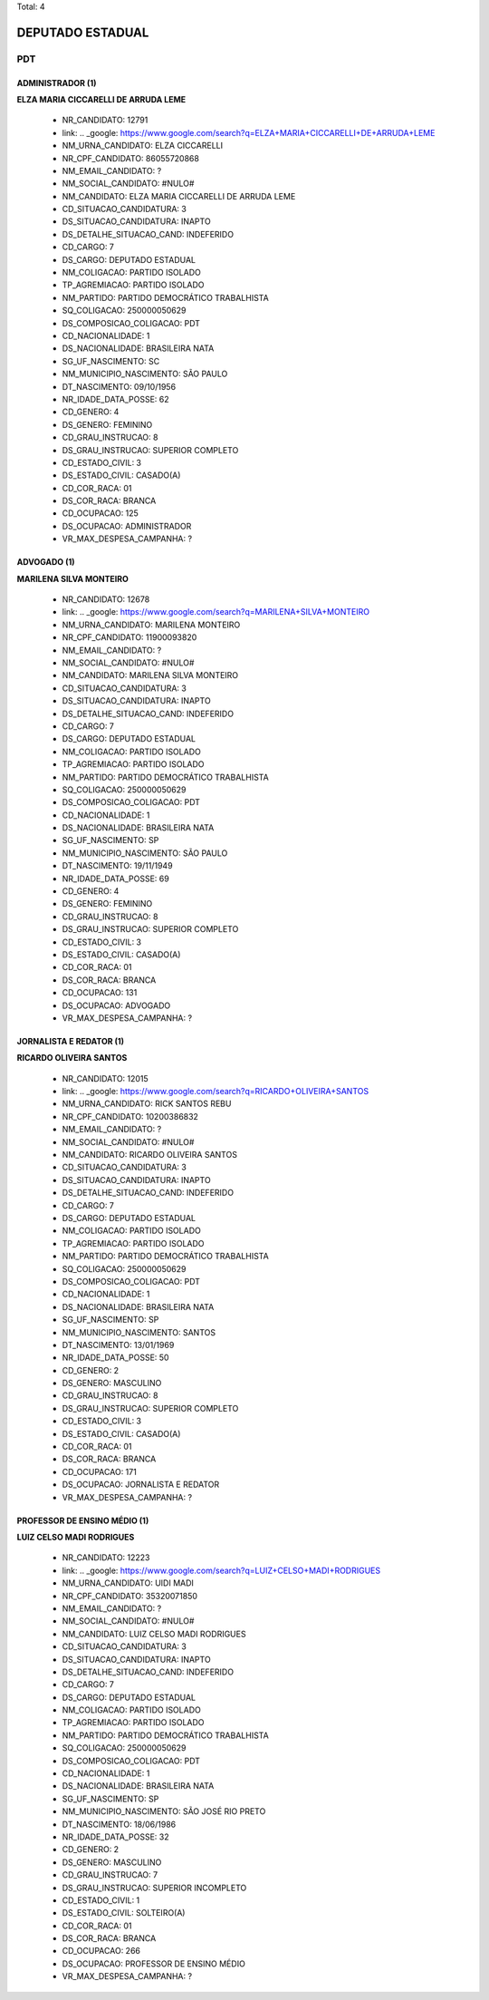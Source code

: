 Total: 4

DEPUTADO ESTADUAL
=================

PDT
---

ADMINISTRADOR (1)
.................

**ELZA MARIA CICCARELLI DE ARRUDA LEME**

  - NR_CANDIDATO: 12791
  - link: .. _google: https://www.google.com/search?q=ELZA+MARIA+CICCARELLI+DE+ARRUDA+LEME
  - NM_URNA_CANDIDATO: ELZA CICCARELLI
  - NR_CPF_CANDIDATO: 86055720868
  - NM_EMAIL_CANDIDATO: ?
  - NM_SOCIAL_CANDIDATO: #NULO#
  - NM_CANDIDATO: ELZA MARIA CICCARELLI DE ARRUDA LEME
  - CD_SITUACAO_CANDIDATURA: 3
  - DS_SITUACAO_CANDIDATURA: INAPTO
  - DS_DETALHE_SITUACAO_CAND: INDEFERIDO
  - CD_CARGO: 7
  - DS_CARGO: DEPUTADO ESTADUAL
  - NM_COLIGACAO: PARTIDO ISOLADO
  - TP_AGREMIACAO: PARTIDO ISOLADO
  - NM_PARTIDO: PARTIDO DEMOCRÁTICO TRABALHISTA
  - SQ_COLIGACAO: 250000050629
  - DS_COMPOSICAO_COLIGACAO: PDT
  - CD_NACIONALIDADE: 1
  - DS_NACIONALIDADE: BRASILEIRA NATA
  - SG_UF_NASCIMENTO: SC
  - NM_MUNICIPIO_NASCIMENTO: SÃO PAULO
  - DT_NASCIMENTO: 09/10/1956
  - NR_IDADE_DATA_POSSE: 62
  - CD_GENERO: 4
  - DS_GENERO: FEMININO
  - CD_GRAU_INSTRUCAO: 8
  - DS_GRAU_INSTRUCAO: SUPERIOR COMPLETO
  - CD_ESTADO_CIVIL: 3
  - DS_ESTADO_CIVIL: CASADO(A)
  - CD_COR_RACA: 01
  - DS_COR_RACA: BRANCA
  - CD_OCUPACAO: 125
  - DS_OCUPACAO: ADMINISTRADOR
  - VR_MAX_DESPESA_CAMPANHA: ?


ADVOGADO (1)
............

**MARILENA SILVA MONTEIRO**

  - NR_CANDIDATO: 12678
  - link: .. _google: https://www.google.com/search?q=MARILENA+SILVA+MONTEIRO
  - NM_URNA_CANDIDATO: MARILENA MONTEIRO
  - NR_CPF_CANDIDATO: 11900093820
  - NM_EMAIL_CANDIDATO: ?
  - NM_SOCIAL_CANDIDATO: #NULO#
  - NM_CANDIDATO: MARILENA SILVA MONTEIRO
  - CD_SITUACAO_CANDIDATURA: 3
  - DS_SITUACAO_CANDIDATURA: INAPTO
  - DS_DETALHE_SITUACAO_CAND: INDEFERIDO
  - CD_CARGO: 7
  - DS_CARGO: DEPUTADO ESTADUAL
  - NM_COLIGACAO: PARTIDO ISOLADO
  - TP_AGREMIACAO: PARTIDO ISOLADO
  - NM_PARTIDO: PARTIDO DEMOCRÁTICO TRABALHISTA
  - SQ_COLIGACAO: 250000050629
  - DS_COMPOSICAO_COLIGACAO: PDT
  - CD_NACIONALIDADE: 1
  - DS_NACIONALIDADE: BRASILEIRA NATA
  - SG_UF_NASCIMENTO: SP
  - NM_MUNICIPIO_NASCIMENTO: SÃO PAULO
  - DT_NASCIMENTO: 19/11/1949
  - NR_IDADE_DATA_POSSE: 69
  - CD_GENERO: 4
  - DS_GENERO: FEMININO
  - CD_GRAU_INSTRUCAO: 8
  - DS_GRAU_INSTRUCAO: SUPERIOR COMPLETO
  - CD_ESTADO_CIVIL: 3
  - DS_ESTADO_CIVIL: CASADO(A)
  - CD_COR_RACA: 01
  - DS_COR_RACA: BRANCA
  - CD_OCUPACAO: 131
  - DS_OCUPACAO: ADVOGADO
  - VR_MAX_DESPESA_CAMPANHA: ?


JORNALISTA E REDATOR (1)
........................

**RICARDO OLIVEIRA SANTOS**

  - NR_CANDIDATO: 12015
  - link: .. _google: https://www.google.com/search?q=RICARDO+OLIVEIRA+SANTOS
  - NM_URNA_CANDIDATO: RICK SANTOS REBU
  - NR_CPF_CANDIDATO: 10200386832
  - NM_EMAIL_CANDIDATO: ?
  - NM_SOCIAL_CANDIDATO: #NULO#
  - NM_CANDIDATO: RICARDO OLIVEIRA SANTOS
  - CD_SITUACAO_CANDIDATURA: 3
  - DS_SITUACAO_CANDIDATURA: INAPTO
  - DS_DETALHE_SITUACAO_CAND: INDEFERIDO
  - CD_CARGO: 7
  - DS_CARGO: DEPUTADO ESTADUAL
  - NM_COLIGACAO: PARTIDO ISOLADO
  - TP_AGREMIACAO: PARTIDO ISOLADO
  - NM_PARTIDO: PARTIDO DEMOCRÁTICO TRABALHISTA
  - SQ_COLIGACAO: 250000050629
  - DS_COMPOSICAO_COLIGACAO: PDT
  - CD_NACIONALIDADE: 1
  - DS_NACIONALIDADE: BRASILEIRA NATA
  - SG_UF_NASCIMENTO: SP
  - NM_MUNICIPIO_NASCIMENTO: SANTOS
  - DT_NASCIMENTO: 13/01/1969
  - NR_IDADE_DATA_POSSE: 50
  - CD_GENERO: 2
  - DS_GENERO: MASCULINO
  - CD_GRAU_INSTRUCAO: 8
  - DS_GRAU_INSTRUCAO: SUPERIOR COMPLETO
  - CD_ESTADO_CIVIL: 3
  - DS_ESTADO_CIVIL: CASADO(A)
  - CD_COR_RACA: 01
  - DS_COR_RACA: BRANCA
  - CD_OCUPACAO: 171
  - DS_OCUPACAO: JORNALISTA E REDATOR
  - VR_MAX_DESPESA_CAMPANHA: ?


PROFESSOR DE ENSINO MÉDIO (1)
.............................

**LUIZ CELSO MADI RODRIGUES**

  - NR_CANDIDATO: 12223
  - link: .. _google: https://www.google.com/search?q=LUIZ+CELSO+MADI+RODRIGUES
  - NM_URNA_CANDIDATO: UIDI MADI
  - NR_CPF_CANDIDATO: 35320071850
  - NM_EMAIL_CANDIDATO: ?
  - NM_SOCIAL_CANDIDATO: #NULO#
  - NM_CANDIDATO: LUIZ CELSO MADI RODRIGUES
  - CD_SITUACAO_CANDIDATURA: 3
  - DS_SITUACAO_CANDIDATURA: INAPTO
  - DS_DETALHE_SITUACAO_CAND: INDEFERIDO
  - CD_CARGO: 7
  - DS_CARGO: DEPUTADO ESTADUAL
  - NM_COLIGACAO: PARTIDO ISOLADO
  - TP_AGREMIACAO: PARTIDO ISOLADO
  - NM_PARTIDO: PARTIDO DEMOCRÁTICO TRABALHISTA
  - SQ_COLIGACAO: 250000050629
  - DS_COMPOSICAO_COLIGACAO: PDT
  - CD_NACIONALIDADE: 1
  - DS_NACIONALIDADE: BRASILEIRA NATA
  - SG_UF_NASCIMENTO: SP
  - NM_MUNICIPIO_NASCIMENTO: SÃO JOSÉ RIO PRETO
  - DT_NASCIMENTO: 18/06/1986
  - NR_IDADE_DATA_POSSE: 32
  - CD_GENERO: 2
  - DS_GENERO: MASCULINO
  - CD_GRAU_INSTRUCAO: 7
  - DS_GRAU_INSTRUCAO: SUPERIOR INCOMPLETO
  - CD_ESTADO_CIVIL: 1
  - DS_ESTADO_CIVIL: SOLTEIRO(A)
  - CD_COR_RACA: 01
  - DS_COR_RACA: BRANCA
  - CD_OCUPACAO: 266
  - DS_OCUPACAO: PROFESSOR DE ENSINO MÉDIO
  - VR_MAX_DESPESA_CAMPANHA: ?

